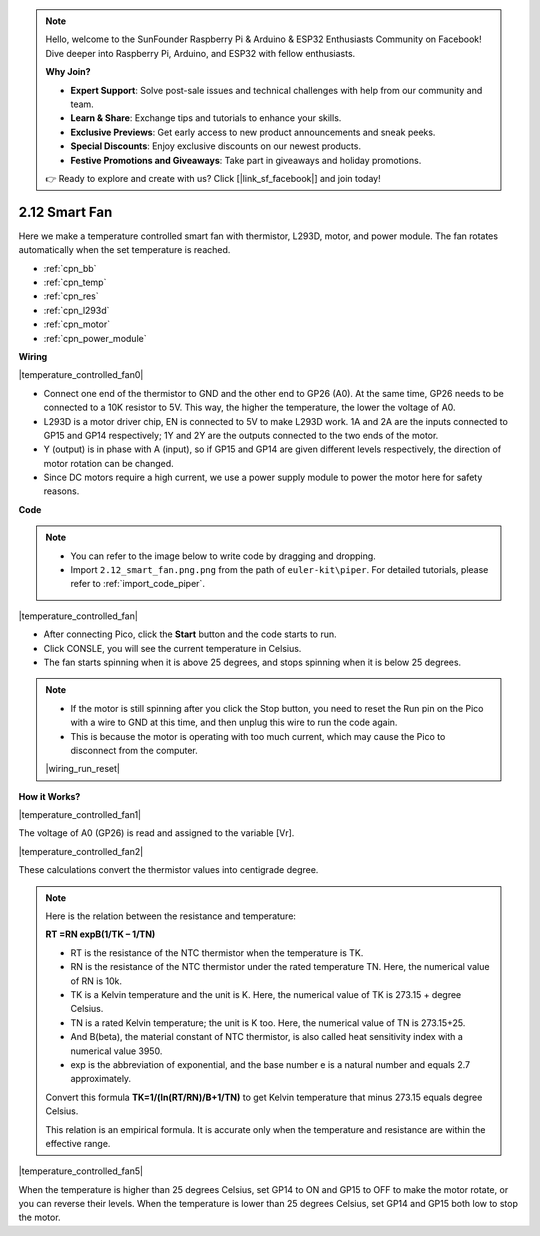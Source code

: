 .. note::

    Hello, welcome to the SunFounder Raspberry Pi & Arduino & ESP32 Enthusiasts Community on Facebook! Dive deeper into Raspberry Pi, Arduino, and ESP32 with fellow enthusiasts.

    **Why Join?**

    - **Expert Support**: Solve post-sale issues and technical challenges with help from our community and team.
    - **Learn & Share**: Exchange tips and tutorials to enhance your skills.
    - **Exclusive Previews**: Get early access to new product announcements and sneak peeks.
    - **Special Discounts**: Enjoy exclusive discounts on our newest products.
    - **Festive Promotions and Giveaways**: Take part in giveaways and holiday promotions.

    👉 Ready to explore and create with us? Click [|link_sf_facebook|] and join today!

.. _per_smart_fan:

2.12 Smart Fan
=============================

Here we make a temperature controlled smart fan with thermistor, L293D, motor, and power module. The fan rotates automatically when the set temperature is reached.

* :ref:`cpn_bb`
* :ref:`cpn_temp`
* :ref:`cpn_res`
* :ref:`cpn_l293d`
* :ref:`cpn_motor`
* :ref:`cpn_power_module`

**Wiring**

|temperature_controlled_fan0|



* Connect one end of the thermistor to GND and the other end to GP26 (A0). At the same time, GP26 needs to be connected to a 10K resistor to 5V. This way, the higher the temperature, the lower the voltage of A0.
* L293D is a motor driver chip, EN is connected to 5V to make L293D work. 1A and 2A are the inputs connected to GP15 and GP14 respectively; 1Y and 2Y are the outputs connected to the two ends of the motor.
* Y (output) is in phase with A (input), so if GP15 and GP14 are given different levels respectively, the direction of motor rotation can be changed.
* Since DC motors require a high current, we use a power supply module to power the motor here for safety reasons.


**Code**

.. note::

    * You can refer to the image below to write code by dragging and dropping. 
    * Import ``2.12_smart_fan.png.png`` from the path of ``euler-kit\piper``. For detailed tutorials, please refer to :ref:`import_code_piper`.

|temperature_controlled_fan|


* After connecting Pico, click the **Start** button and the code starts to run.
* Click CONSLE, you will see the current temperature in Celsius.
* The fan starts spinning when it is above 25 degrees, and stops spinning when it is below 25 degrees.

.. note::

    * If the motor is still spinning after you click the Stop button, you need to reset the Run pin on the Pico with a wire to GND at this time, and then unplug this wire to run the code again.
    * This is because the motor is operating with too much current, which may cause the Pico to disconnect from the computer. 

    |wiring_run_reset|


**How it Works?**

|temperature_controlled_fan1|

The voltage of A0 (GP26) is read and assigned to the variable [Vr].

|temperature_controlled_fan2|


These calculations convert the thermistor values into centigrade degree. 


.. note::
    Here is the relation between the resistance and temperature: 

    **RT =RN expB(1/TK – 1/TN)** 

    * RT is the resistance of the NTC thermistor when the temperature is TK. 
    * RN is the resistance of the NTC thermistor under the rated temperature TN. Here, the numerical value of RN is 10k. 
    * TK is a Kelvin temperature and the unit is K. Here, the numerical value of TK is 273.15 + degree Celsius. 
    * TN is a rated Kelvin temperature; the unit is K too. Here, the numerical value of TN is 273.15+25.
    * And B(beta), the material constant of NTC thermistor, is also called heat sensitivity index with a numerical value 3950. 
    * exp is the abbreviation of exponential, and the base number e is a natural number and equals 2.7 approximately. 

    Convert this formula **TK=1/(ln(RT/RN)/B+1/TN)** to get Kelvin temperature that minus 273.15 equals degree Celsius. 

    This relation is an empirical formula. It is accurate only when the temperature and resistance are within the effective range.


|temperature_controlled_fan5|

When the temperature is higher than 25 degrees Celsius, set GP14 to ON and GP15 to OFF to make the motor rotate, or you can reverse their levels. When the temperature is lower than 25 degrees Celsius, set GP14 and GP15 both low to stop the motor.

